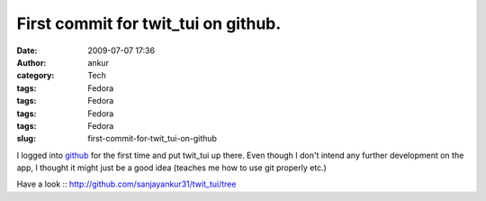 First commit for twit_tui on github.
####################################
:date: 2009-07-07 17:36
:author: ankur
:category: Tech
:tags: Fedora
:tags: Fedora
:tags: Fedora
:tags: Fedora
:slug: first-commit-for-twit_tui-on-github

I logged into `github`_ for the first time and put twit\_tui up there.
Even though I don't intend any further development on the app, I thought
it might just be a good idea (teaches me how to use git properly etc.)

Have a look :: http://github.com/sanjayankur31/twit_tui/tree

.. _github: http://github.com
